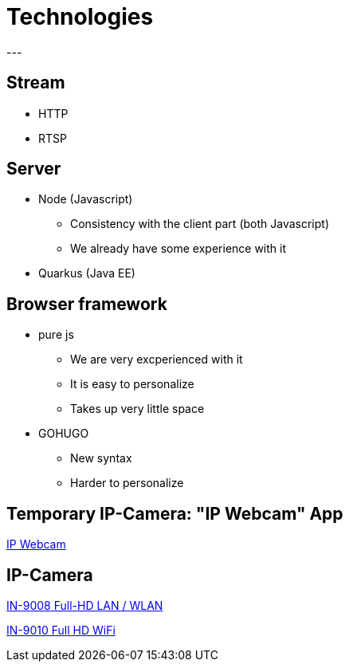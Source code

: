 = Technologies
---

== Stream

* HTTP

* RTSP

== Server

* Node (Javascript)
** Consistency with the client part (both Javascript)
** We already have some experience with it

* Quarkus (Java EE)

== Browser framework

* pure js
** We are very excperienced with it
** It is easy to personalize
** Takes up very little space

* GOHUGO
** New syntax
** Harder to personalize

== Temporary IP-Camera: "IP Webcam" App
https://play.google.com/store/apps/details?id=com.pas.webcam&hl=de_AT[IP Webcam]

== IP-Camera
https://www.instar.de/ip-aussenkameras-sicherheitskamera-netzwerkkamera-wlan-kamera-poe-ueberwachungskamera-smarthome-onvif/in-9008fullhd-serie-fullhd-full-hd-ip-kamera-ueberwachungskamera-netzwerkkamera-wlan-kamera-poe-kamera-onvif-p2p-ddns/in-9008fullhd-white.html[IN-9008 Full-HD LAN / WLAN]

https://www.instar.de/ip-aussenkameras-sicherheitskamera-netzwerkkamera-wlan-kamera-poe-ueberwachungskamera-smarthome-onvif/in-9010-full-hd-wifi-white.html[IN-9010 Full HD WiFi]